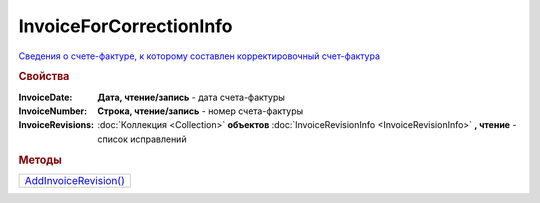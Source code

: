 InvoiceForCorrectionInfo
========================

`Сведения о cчете-фактуре, к которому составлен корректировочный счет-фактура <https://normativ.kontur.ru/document?moduleId=1&documentId=273231&rangeId=230596>`_

.. rubric:: Свойства

:InvoiceDate:
  **Дата, чтение/запись** - дата счета-фактуры

:InvoiceNumber:
  **Строка, чтение/запись** - номер счета-фактуры

:InvoiceRevisions:
  :doc:`Коллекция <Collection>` **объектов** :doc:`InvoiceRevisionInfo <InvoiceRevisionInfo>` **, чтение** - список исправлений



.. rubric:: Методы

+------------------------------------------------+
| |InvoiceForCorrectionInfo-AddInvoiceRevision|_ |
+------------------------------------------------+

.. |InvoiceForCorrectionInfo-AddInvoiceRevision| replace:: AddInvoiceRevision()



.. _InvoiceForCorrectionInfo-AddInvoiceRevision:
.. method:: InvoiceForCorrectionInfo.AddInvoiceRevision()

  Добавляет :doc:`новый элемент <InvoiceRevisionInfo>` в коллекцию *InvoiceRevisions* и возвращает его
